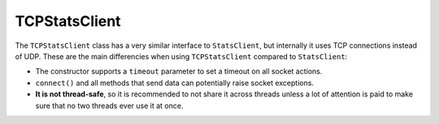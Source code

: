 .. _tcp-chapter:

==============
TCPStatsClient
==============

The ``TCPStatsClient`` class has a very similar interface to
``StatsClient``, but internally it uses TCP connections instead of UDP.
These are the main differencies when using ``TCPStatsClient`` compared
to ``StatsClient``:

* The constructor supports a ``timeout`` parameter to set a timeout on
  all socket actions.

* ``connect()`` and all methods that send data can potentially raise
  socket exceptions.

* **It is not thread-safe**, so it is recommended to not share it across
  threads unless a lot of attention is paid to make sure that no two
  threads ever use it at once.
